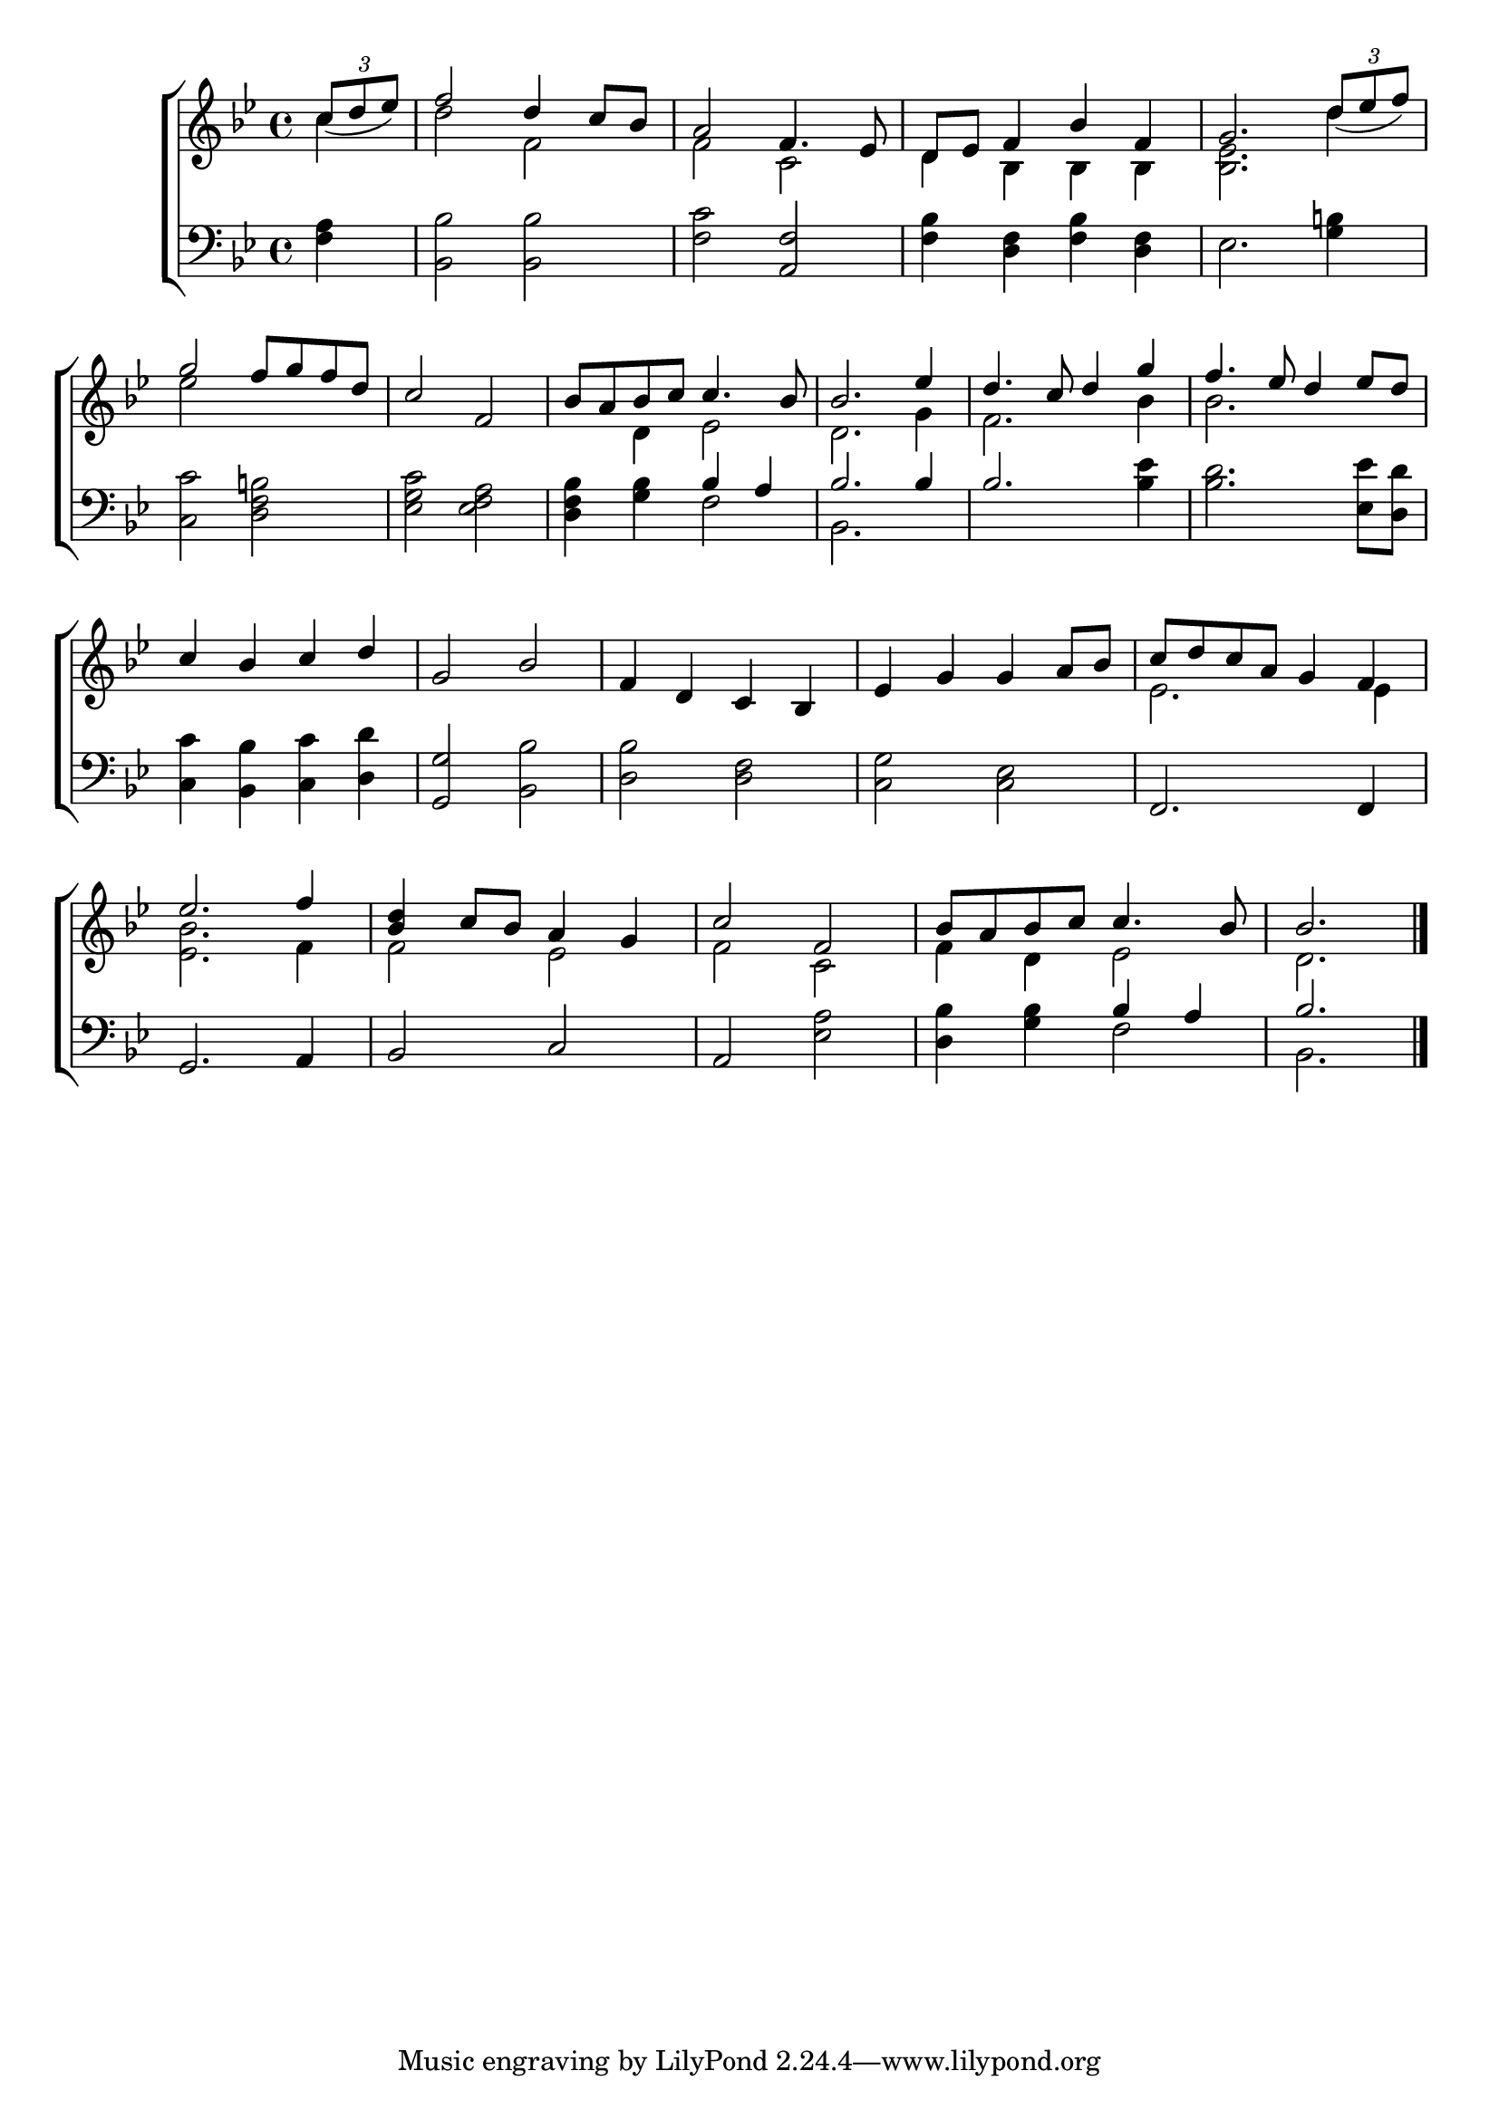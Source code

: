 \version "2.24"
\language "english"

global = {
  \time 4/4
  \key bf \major
}

mBreak = { \break }

\score {

  \new ChoirStaff {
    <<
      \new Staff = "up"  {
        <<
          \global
          \new 	Voice = "one" 	\fixed c' {
            \voiceOne
            \partial 4 \tuplet 3/2 {c'8_( d' ef')} | f'2 d'4 c'8 bf | a2 f4. ef8 | d ef f4 bf f | g2. \tuplet 3/2 {d'8_( ef' f')} | \mBreak
            g'2 f'8 g' f' d' | c'2 f | bf8 a bf c' c'4. bf8 | 2. ef'4 | d'4. c'8 d'4 g' | f'4. ef'8 d'4 ef'8 d' | \mBreak
            c'4 bf c' d' | g2 bf | f4 d c bf, | ef g g a8 bf | c' d' c' a g4 f | \mBreak
            ef'2. f'4 | <bf d'> c'8 bf a4 g | c'2 f | bf8 a bf c' c'4. bf8 | \partial 2. bf2. | \fine
          }	% end voice one
          \new Voice  \fixed c' {
            \voiceTwo
            c'4 | d'2 f | f c | d4 bf, bf, bf, | <bf, ef>2. d'4 |
            ef'2 s2 | s1 | s4 d ef2 | d2. g4 | f2. bf4 | 2. s4 |
            s1*4 | ef2. 4 | 
            <ef bf>2. f4 | 2 ef | f c | f4 d ef2 | d2. |
          } % end voice two
        >>
      } % end staff up

      \new Lyrics \lyricsto "one" {	% verse one

      }	% end lyrics verse one

      \new   Staff = "down" {
        <<
          \clef bass
          \global
          \new Voice {
            %\voiceThree
            <f a>4 | <bf, bf>2 2 | <f c'> <a, f> | <bf f>4 <d f> <bf f> <d f> | ef2. <g b!>4 |
            <c c'>2 <d f b!> | <ef g c'> <ef f a> | <d f bf>4 <g bf> \stemUp bf a | bf2. 4 | 2.  \stemNeutral <bf ef'>4 | <bf d'>2. <ef ef'>8 <d d'> |
            <c c'>4 <bf, bf> <c c'> <d d'> <g, g>2 <bf, bf> | <d bf> <d f> | <c g> <c ef> | f,2. 4 |
            g,2. a,4 | bf,2 c | a, <ef a> | <d bf>4 <g bf> \stemUp bf a | bf2. | \fine
          } % end voice three

          \new 	Voice {
            \voiceFour
            s4 | s1*4 |
            s1*2 | s2 f2 | bf,2. s4 | s1*2 |
            s1*5 |
            s1*3 | s2 f2 | bf,2. |
          }	% end voice four

        >>
      } % end staff down
    >>
  } % end choir staff

  \layout{
    \context{
      \Score {
        \omit  BarNumber
        \override TupletBracket.tuplet-slur = ##t
      }%end score
    }%end context
  }%end layout

  \midi{}

}%end score